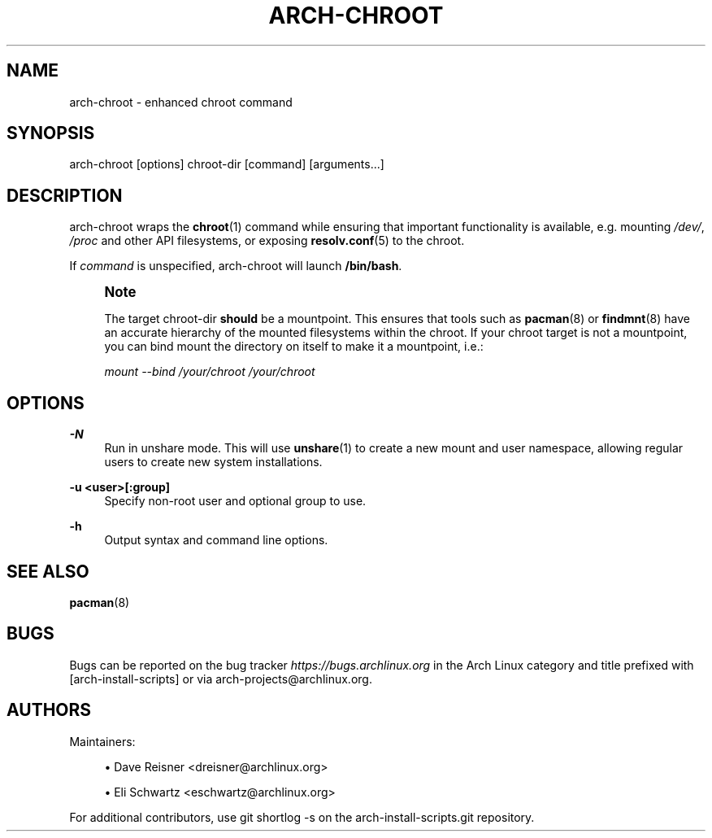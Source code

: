 '\" t
.\"     Title: arch-chroot
.\"    Author: [see the "Authors" section]
.\" Generator: DocBook XSL Stylesheets vsnapshot <http://docbook.sf.net/>
.\"      Date: 09/28/2022
.\"    Manual: \ \&
.\"    Source: \ \&
.\"  Language: English
.\"
.TH "ARCH\-CHROOT" "8" "09/28/2022" "\ \&" "\ \&"
.\" -----------------------------------------------------------------
.\" * Define some portability stuff
.\" -----------------------------------------------------------------
.\" ~~~~~~~~~~~~~~~~~~~~~~~~~~~~~~~~~~~~~~~~~~~~~~~~~~~~~~~~~~~~~~~~~
.\" http://bugs.debian.org/507673
.\" http://lists.gnu.org/archive/html/groff/2009-02/msg00013.html
.\" ~~~~~~~~~~~~~~~~~~~~~~~~~~~~~~~~~~~~~~~~~~~~~~~~~~~~~~~~~~~~~~~~~
.ie \n(.g .ds Aq \(aq
.el       .ds Aq '
.\" -----------------------------------------------------------------
.\" * set default formatting
.\" -----------------------------------------------------------------
.\" disable hyphenation
.nh
.\" disable justification (adjust text to left margin only)
.ad l
.\" -----------------------------------------------------------------
.\" * MAIN CONTENT STARTS HERE *
.\" -----------------------------------------------------------------
.SH "NAME"
arch-chroot \- enhanced chroot command
.SH "SYNOPSIS"
.sp
arch\-chroot [options] chroot\-dir [command] [arguments\&...]
.SH "DESCRIPTION"
.sp
arch\-chroot wraps the \fBchroot\fR(1) command while ensuring that important functionality is available, e\&.g\&. mounting \fI/dev/\fR, \fI/proc\fR and other API filesystems, or exposing \fBresolv.conf\fR(5) to the chroot\&.
.sp
If \fIcommand\fR is unspecified, arch\-chroot will launch \fB/bin/bash\fR\&.
.if n \{\
.sp
.\}
.RS 4
.it 1 an-trap
.nr an-no-space-flag 1
.nr an-break-flag 1
.br
.ps +1
\fBNote\fR
.ps -1
.br
.sp
The target chroot\-dir \fBshould\fR be a mountpoint\&. This ensures that tools such as \fBpacman\fR(8) or \fBfindmnt\fR(8) have an accurate hierarchy of the mounted filesystems within the chroot\&. If your chroot target is not a mountpoint, you can bind mount the directory on itself to make it a mountpoint, i\&.e\&.:
.sp
\fImount \-\-bind /your/chroot /your/chroot\fR
.sp .5v
.RE
.SH "OPTIONS"
.PP
\fB\-N\fR
.RS 4
Run in unshare mode\&. This will use
\fBunshare\fR(1)
to create a new mount and user namespace, allowing regular users to create new system installations\&.
.RE
.PP
\fB\-u <user>[:group]\fR
.RS 4
Specify non\-root user and optional group to use\&.
.RE
.PP
\fB\-h\fR
.RS 4
Output syntax and command line options\&.
.RE
.SH "SEE ALSO"
.sp
\fBpacman\fR(8)
.SH "BUGS"
.sp
Bugs can be reported on the bug tracker \fIhttps://bugs\&.archlinux\&.org\fR in the Arch Linux category and title prefixed with [arch\-install\-scripts] or via arch\-projects@archlinux\&.org\&.
.SH "AUTHORS"
.sp
Maintainers:
.sp
.RS 4
.ie n \{\
\h'-04'\(bu\h'+03'\c
.\}
.el \{\
.sp -1
.IP \(bu 2.3
.\}
Dave Reisner <dreisner@archlinux\&.org>
.RE
.sp
.RS 4
.ie n \{\
\h'-04'\(bu\h'+03'\c
.\}
.el \{\
.sp -1
.IP \(bu 2.3
.\}
Eli Schwartz <eschwartz@archlinux\&.org>
.RE
.sp
For additional contributors, use git shortlog \-s on the arch\-install\-scripts\&.git repository\&.
